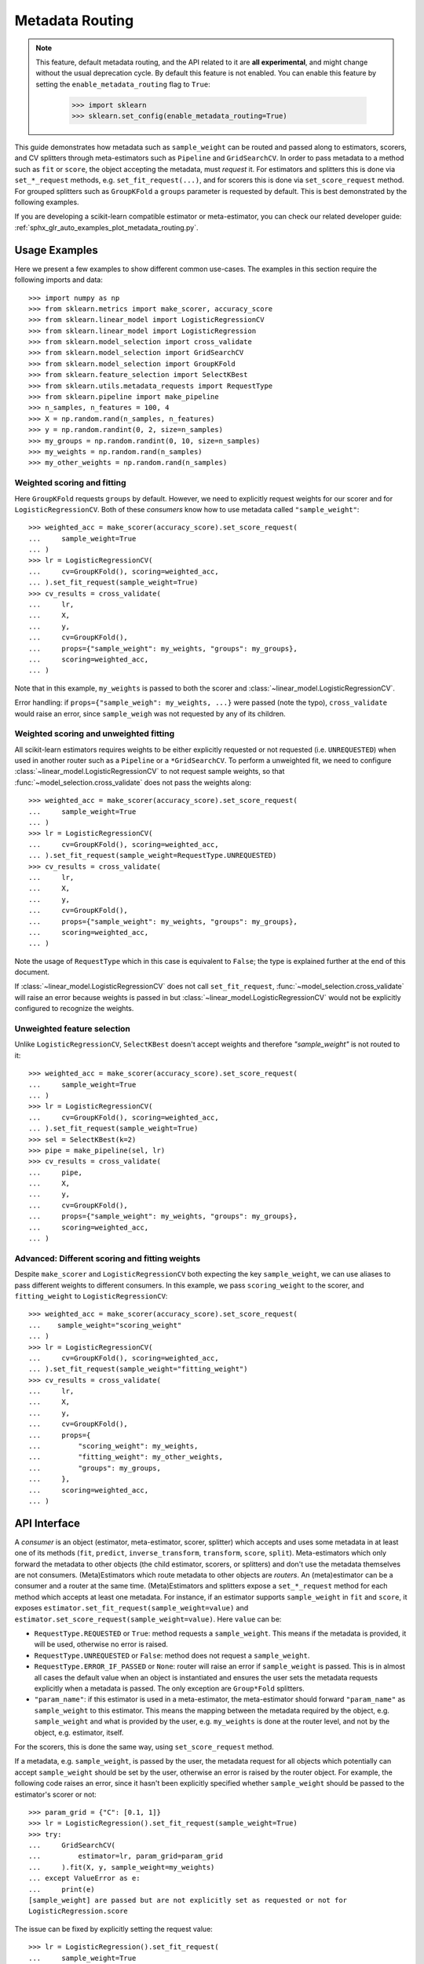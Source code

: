 
.. _metadata_routing:

.. TODO: update doc/conftest.py once document is updated and examples run.

Metadata Routing
================

.. note::
  This feature, default metadata routing, and the API related to it are **all
  experimental**, and might change without the usual deprecation cycle. By
  default this feature is not enabled. You can enable this feature  by setting
  the ``enable_metadata_routing`` flag to ``True``:

    >>> import sklearn
    >>> sklearn.set_config(enable_metadata_routing=True)

This guide demonstrates how metadata such as ``sample_weight`` can be routed
and passed along to estimators, scorers, and CV splitters through
meta-estimators such as ``Pipeline`` and ``GridSearchCV``. In order to pass
metadata to a method such as ``fit`` or ``score``, the object accepting the
metadata, must *request* it. For estimators and splitters this is done via
``set_*_request`` methods, e.g. ``set_fit_request(...)``, and for scorers this
is done via ``set_score_request`` method. For grouped splitters such as
``GroupKFold`` a ``groups`` parameter is requested by default. This is best
demonstrated by the following examples.

If you are developing a scikit-learn compatible estimator or meta-estimator,
you can check our related developer guide:
:ref:`sphx_glr_auto_examples_plot_metadata_routing.py`.

Usage Examples
**************
Here we present a few examples to show different common use-cases. The examples
in this section require the following imports and data::

  >>> import numpy as np
  >>> from sklearn.metrics import make_scorer, accuracy_score
  >>> from sklearn.linear_model import LogisticRegressionCV
  >>> from sklearn.linear_model import LogisticRegression
  >>> from sklearn.model_selection import cross_validate
  >>> from sklearn.model_selection import GridSearchCV
  >>> from sklearn.model_selection import GroupKFold
  >>> from sklearn.feature_selection import SelectKBest
  >>> from sklearn.utils.metadata_requests import RequestType
  >>> from sklearn.pipeline import make_pipeline
  >>> n_samples, n_features = 100, 4
  >>> X = np.random.rand(n_samples, n_features)
  >>> y = np.random.randint(0, 2, size=n_samples)
  >>> my_groups = np.random.randint(0, 10, size=n_samples)
  >>> my_weights = np.random.rand(n_samples)
  >>> my_other_weights = np.random.rand(n_samples)

Weighted scoring and fitting
----------------------------

Here ``GroupKFold`` requests ``groups`` by default. However, we need to
explicitly request weights for our scorer and for ``LogisticRegressionCV``.
Both of these *consumers* know how to use metadata called ``"sample_weight"``::

  >>> weighted_acc = make_scorer(accuracy_score).set_score_request(
  ...     sample_weight=True
  ... )
  >>> lr = LogisticRegressionCV(
  ...     cv=GroupKFold(), scoring=weighted_acc,
  ... ).set_fit_request(sample_weight=True)
  >>> cv_results = cross_validate(
  ...     lr,
  ...     X,
  ...     y,
  ...     cv=GroupKFold(),
  ...     props={"sample_weight": my_weights, "groups": my_groups},
  ...     scoring=weighted_acc,
  ... )

Note that in this example, ``my_weights`` is passed to both the scorer and
:class:`~linear_model.LogisticRegressionCV`.

Error handling: if ``props={"sample_weigh": my_weights, ...}`` were passed
(note the typo), ``cross_validate`` would raise an error, since
``sample_weigh`` was not requested by any of its children.

Weighted scoring and unweighted fitting
---------------------------------------

All scikit-learn estimators requires weights to be either explicitly requested
or not requested (i.e. ``UNREQUESTED``) when used in another router such as a
``Pipeline`` or a ``*GridSearchCV``. To perform a unweighted fit, we need to
configure :class:`~linear_model.LogisticRegressionCV` to not request sample
weights, so that :func:`~model_selection.cross_validate` does not pass the
weights along::

  >>> weighted_acc = make_scorer(accuracy_score).set_score_request(
  ...     sample_weight=True
  ... )
  >>> lr = LogisticRegressionCV(
  ...     cv=GroupKFold(), scoring=weighted_acc,
  ... ).set_fit_request(sample_weight=RequestType.UNREQUESTED)
  >>> cv_results = cross_validate(
  ...     lr,
  ...     X,
  ...     y,
  ...     cv=GroupKFold(),
  ...     props={"sample_weight": my_weights, "groups": my_groups},
  ...     scoring=weighted_acc,
  ... )

Note the usage of ``RequestType`` which in this case is equivalent to
``False``; the type is explained further at the end of this document.

If :class:`~linear_model.LogisticRegressionCV` does not call
``set_fit_request``, :func:`~model_selection.cross_validate` will raise an
error because weights is passed in but
:class:`~linear_model.LogisticRegressionCV` would not be explicitly configured
to recognize the weights.

Unweighted feature selection
----------------------------

Unlike ``LogisticRegressionCV``, ``SelectKBest`` doesn't accept weights and
therefore `"sample_weight"` is not routed to it::

  >>> weighted_acc = make_scorer(accuracy_score).set_score_request(
  ...     sample_weight=True
  ... )
  >>> lr = LogisticRegressionCV(
  ...     cv=GroupKFold(), scoring=weighted_acc,
  ... ).set_fit_request(sample_weight=True)
  >>> sel = SelectKBest(k=2)
  >>> pipe = make_pipeline(sel, lr)
  >>> cv_results = cross_validate(
  ...     pipe,
  ...     X,
  ...     y,
  ...     cv=GroupKFold(),
  ...     props={"sample_weight": my_weights, "groups": my_groups},
  ...     scoring=weighted_acc,
  ... )

Advanced: Different scoring and fitting weights
-----------------------------------------------

Despite ``make_scorer`` and ``LogisticRegressionCV`` both expecting the key
``sample_weight``, we can use aliases to pass different weights to different
consumers. In this example, we pass ``scoring_weight`` to the scorer, and
``fitting_weight`` to ``LogisticRegressionCV``::

  >>> weighted_acc = make_scorer(accuracy_score).set_score_request(
  ...    sample_weight="scoring_weight"
  ... )
  >>> lr = LogisticRegressionCV(
  ...     cv=GroupKFold(), scoring=weighted_acc,
  ... ).set_fit_request(sample_weight="fitting_weight")
  >>> cv_results = cross_validate(
  ...     lr,
  ...     X,
  ...     y,
  ...     cv=GroupKFold(),
  ...     props={
  ...         "scoring_weight": my_weights,
  ...         "fitting_weight": my_other_weights,
  ...         "groups": my_groups,
  ...     },
  ...     scoring=weighted_acc,
  ... )

API Interface
*************

A *consumer* is an object (estimator, meta-estimator, scorer, splitter) which
accepts and uses some metadata in at least one of its methods (``fit``,
``predict``, ``inverse_transform``, ``transform``, ``score``, ``split``).
Meta-estimators which only forward the metadata to other objects (the child
estimator, scorers, or splitters) and don't use the metadata themselves are not
consumers. (Meta)Estimators which route metadata to other objects are
*routers*. An (meta)estimator can be a consumer and a router at the same time.
(Meta)Estimators and splitters expose a ``set_*_request`` method for each
method which accepts at least one metadata. For instance, if an estimator
supports ``sample_weight`` in ``fit`` and ``score``, it exposes
``estimator.set_fit_request(sample_weight=value)`` and
``estimator.set_score_request(sample_weight=value)``. Here ``value`` can be:

- ``RequestType.REQUESTED`` or ``True``: method requests a ``sample_weight``.
  This means if the metadata is provided, it will be used, otherwise no error
  is raised.
- ``RequestType.UNREQUESTED`` or ``False``: method does not request a
  ``sample_weight``.
- ``RequestType.ERROR_IF_PASSED`` or ``None``: router will raise an error if
  ``sample_weight`` is passed. This is in almost all cases the default value
  when an object is instantiated and ensures the user sets the metadata
  requests explicitly when a metadata is passed. The only exception are
  ``Group*Fold`` splitters.
- ``"param_name"``: if this estimator is used in a meta-estimator, the
  meta-estimator should forward ``"param_name"`` as ``sample_weight`` to this
  estimator. This means the mapping between the metadata required by the
  object, e.g. ``sample_weight`` and what is provided by the user, e.g.
  ``my_weights`` is done at the router level, and not by the object, e.g.
  estimator, itself.

For the scorers, this is done the same way, using ``set_score_request`` method.

If a metadata, e.g. ``sample_weight``, is passed by the user, the metadata
request for all objects which potentially can accept ``sample_weight`` should
be set by the user, otherwise an error is raised by the router object. For
example, the following code raises an error, since it hasn't been explicitly
specified whether ``sample_weight`` should be passed to the estimator's scorer
or not::

    >>> param_grid = {"C": [0.1, 1]}
    >>> lr = LogisticRegression().set_fit_request(sample_weight=True)
    >>> try:
    ...     GridSearchCV(
    ...         estimator=lr, param_grid=param_grid
    ...     ).fit(X, y, sample_weight=my_weights)
    ... except ValueError as e:
    ...     print(e)
    [sample_weight] are passed but are not explicitly set as requested or not for
    LogisticRegression.score

The issue can be fixed by explicitly setting the request value::

    >>> lr = LogisticRegression().set_fit_request(
    ...     sample_weight=True
    ... ).set_score_request(sample_weight=False)
